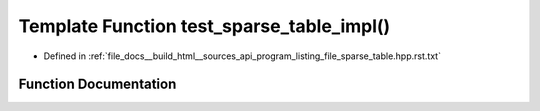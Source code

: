 .. _exhale_function_program__listing__file__sparse__table_8hpp_8rst_8txt_1a5cda9a81cfe846fae5e2df903be8dce7:

Template Function test_sparse_table_impl()
==========================================

- Defined in :ref:`file_docs__build_html__sources_api_program_listing_file_sparse_table.hpp.rst.txt`


Function Documentation
----------------------


.. doxygenfunction:: test_sparse_table_impl()
